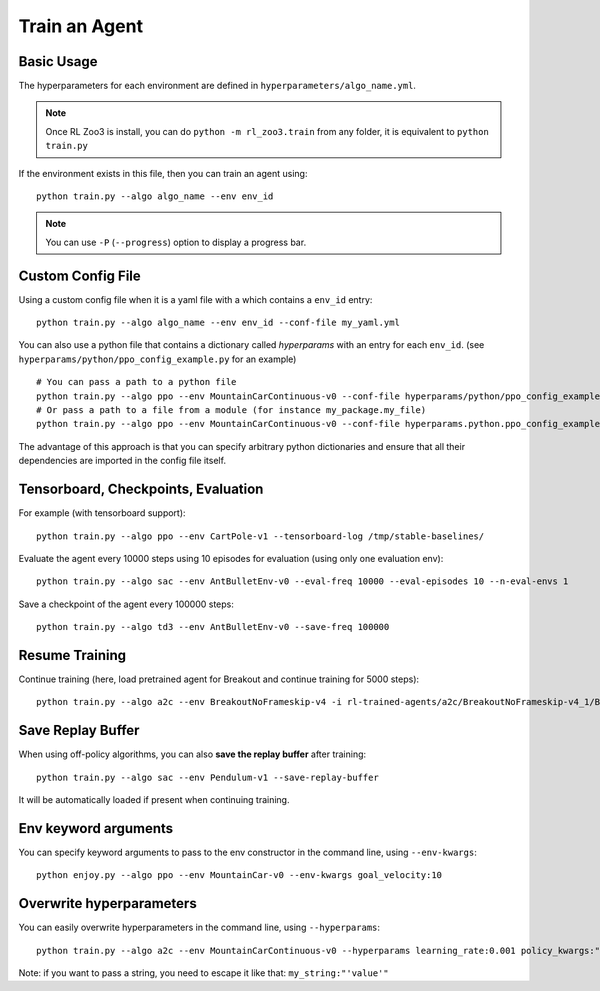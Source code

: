 .. _train:

==============
Train an Agent
==============

Basic Usage
-----------

The hyperparameters for each environment are defined in
``hyperparameters/algo_name.yml``.


.. note::

	Once RL Zoo3 is install, you can do ``python -m rl_zoo3.train`` from any folder, it is equivalent to ``python train.py``


If the environment exists in this file, then you can train an agent using:

::

  python train.py --algo algo_name --env env_id


.. note::

	You can use ``-P`` (``--progress``) option to display a progress bar.


Custom Config File
------------------

Using a custom config file when it is a yaml file with a which contains a ``env_id`` entry:

::

  python train.py --algo algo_name --env env_id --conf-file my_yaml.yml


You can also use a python file that contains a dictionary called `hyperparams` with an entry for each ``env_id``.
(see ``hyperparams/python/ppo_config_example.py`` for an example)

::

  # You can pass a path to a python file
  python train.py --algo ppo --env MountainCarContinuous-v0 --conf-file hyperparams/python/ppo_config_example.py
  # Or pass a path to a file from a module (for instance my_package.my_file)
  python train.py --algo ppo --env MountainCarContinuous-v0 --conf-file hyperparams.python.ppo_config_example

The advantage of this approach is that you can specify arbitrary python dictionaries
and ensure that all their dependencies are imported in the config file itself.

Tensorboard, Checkpoints, Evaluation
------------------------------------

For example (with tensorboard support):

::

  python train.py --algo ppo --env CartPole-v1 --tensorboard-log /tmp/stable-baselines/


Evaluate the agent every 10000 steps using 10 episodes for evaluation (using only one evaluation env):

::

  python train.py --algo sac --env AntBulletEnv-v0 --eval-freq 10000 --eval-episodes 10 --n-eval-envs 1


Save a checkpoint of the agent every 100000 steps:

::

  python train.py --algo td3 --env AntBulletEnv-v0 --save-freq 100000

Resume Training
---------------

Continue training (here, load pretrained agent for Breakout and continue training for 5000 steps):

::

  python train.py --algo a2c --env BreakoutNoFrameskip-v4 -i rl-trained-agents/a2c/BreakoutNoFrameskip-v4_1/BreakoutNoFrameskip-v4.zip -n 5000

Save Replay Buffer
------------------

When using off-policy algorithms, you can also **save the replay buffer** after training:

::

  python train.py --algo sac --env Pendulum-v1 --save-replay-buffer

It will be automatically loaded if present when continuing training.


Env keyword arguments
---------------------

You can specify keyword arguments to pass to the env constructor in the
command line, using ``--env-kwargs``:

::

   python enjoy.py --algo ppo --env MountainCar-v0 --env-kwargs goal_velocity:10


Overwrite hyperparameters
-------------------------

You can easily overwrite hyperparameters in the command line, using
``--hyperparams``:

::

   python train.py --algo a2c --env MountainCarContinuous-v0 --hyperparams learning_rate:0.001 policy_kwargs:"dict(net_arch=[64, 64])"

Note: if you want to pass a string, you need to escape it like that:
``my_string:"'value'"``
